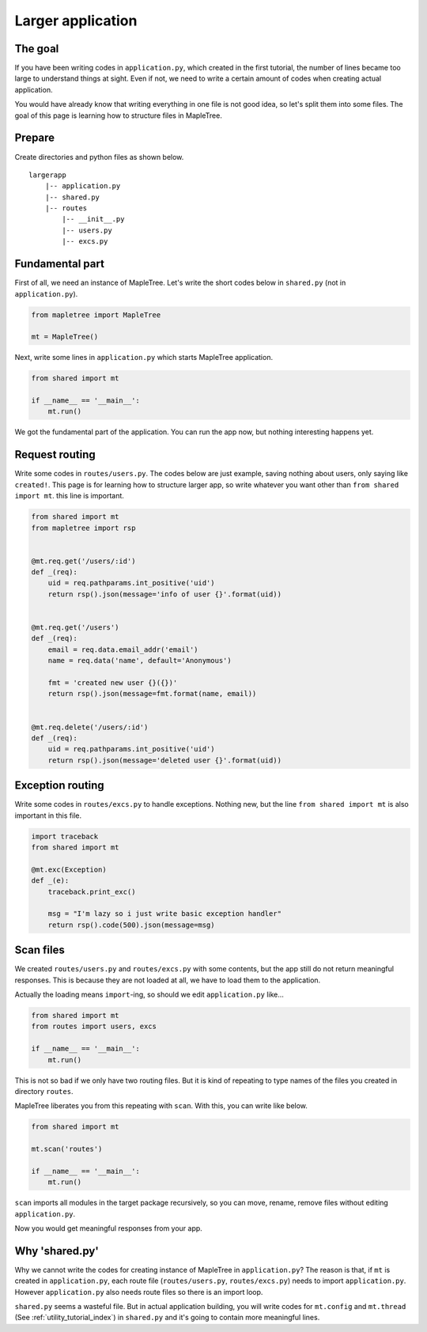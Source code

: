 Larger application
==================

The goal
--------

If you have been writing codes in ``application.py``, which created in the first tutorial, the number of lines became too large to understand things at sight. Even if not, we need to write a certain amount of codes when creating actual application.

You would have already know that writing everything in one file is not good idea, so let's split them into some files. The goal of this page is learning how to structure files in MapleTree.


Prepare
-------

Create directories and python files as shown below.

::

    largerapp
        |-- application.py
        |-- shared.py
        |-- routes
            |-- __init__.py
            |-- users.py
            |-- excs.py


Fundamental part
--------------------

First of all, we need an instance of MapleTree. Let's write the short codes below in ``shared.py`` (not in ``application.py``).

.. sourcecode:: python

    from mapletree import MapleTree

    mt = MapleTree()

Next, write some lines in ``application.py`` which starts MapleTree application.

.. sourcecode:: python

    from shared import mt

    if __name__ == '__main__':
        mt.run()

We got the fundamental part of  the application. You can run the app now, but nothing interesting happens yet.


Request routing
---------------

Write some codes in ``routes/users.py``. The codes below are just example, saving nothing about users, only saying like ``created!``. This page is for learning how to structure larger app, so write whatever you want other than ``from shared import mt``. this line is important.


.. sourcecode:: python

    from shared import mt
    from mapletree import rsp


    @mt.req.get('/users/:id')
    def _(req):
        uid = req.pathparams.int_positive('uid')
        return rsp().json(message='info of user {}'.format(uid))


    @mt.req.get('/users')
    def _(req):
        email = req.data.email_addr('email')
        name = req.data('name', default='Anonymous')

        fmt = 'created new user {}({})'
        return rsp().json(message=fmt.format(name, email))


    @mt.req.delete('/users/:id')
    def _(req):
        uid = req.pathparams.int_positive('uid')
        return rsp().json(message='deleted user {}'.format(uid))


Exception routing
-----------------

Write some codes in ``routes/excs.py`` to handle exceptions. Nothing new, but the line ``from shared import mt`` is also important in this file.

.. sourcecode:: python

    import traceback
    from shared import mt

    @mt.exc(Exception)
    def _(e):
        traceback.print_exc()

        msg = "I'm lazy so i just write basic exception handler"
        return rsp().code(500).json(message=msg)


Scan files
----------

We created ``routes/users.py`` and ``routes/excs.py`` with some contents, but the app still do not return meaningful responses. This is because they are not loaded at all, we have to load them to the application.

Actually the loading means ``import``-ing, so should we edit ``application.py`` like...

.. sourcecode:: python

    from shared import mt
    from routes import users, excs

    if __name__ == '__main__':
        mt.run()

This is not so bad if we only have two routing files. But it is kind of repeating to type names of the files you created in directory ``routes``.

MapleTree liberates you from this repeating with ``scan``. With this, you can write like below.

.. sourcecode:: python

    from shared import mt
    
    mt.scan('routes')

    if __name__ == '__main__':
        mt.run()

``scan`` imports all modules in the target package recursively, so you can move, rename, remove files without editing ``application.py``.

Now you would get meaningful responses from your app.


Why 'shared.py'
---------------

Why we cannot write the codes for creating instance of MapleTree in ``application.py``? The reason is that, if ``mt`` is created in ``application.py``, each route file (``routes/users.py``, ``routes/excs.py``) needs to import ``application.py``. However ``application.py`` also needs route files so there is an import loop.

``shared.py`` seems a wasteful file. But in actual application building, you will write codes for ``mt.config`` and ``mt.thread``  (See :ref:`utility_tutorial_index`) in ``shared.py`` and it's going to contain more meaningful lines.
